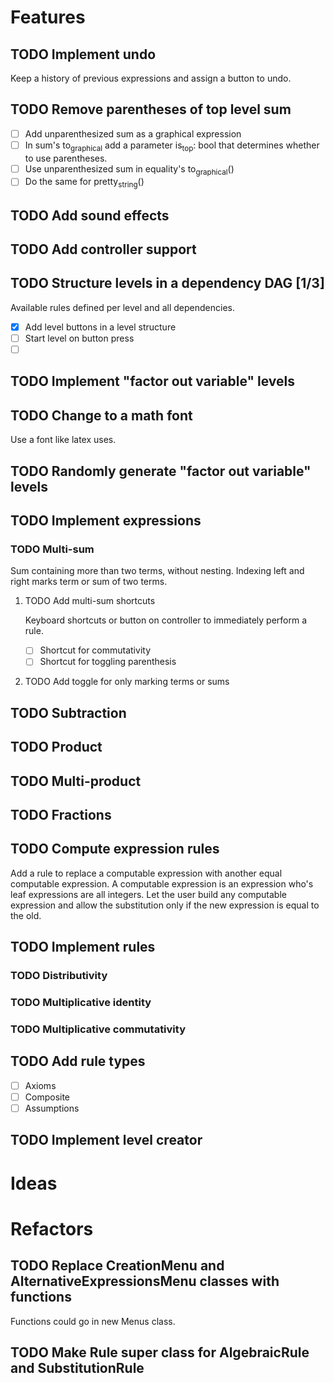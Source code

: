 * Features

** TODO Implement undo
Keep a history of previous expressions and assign a button to undo.

** TODO Remove parentheses of top level sum
- [ ] Add unparenthesized sum as a graphical expression
- [ ] In sum's to_graphical add a parameter is_top: bool that determines whether to use parentheses.
- [ ] Use unparenthesized sum in equality's to_graphical()
- [ ] Do the same for pretty_string()

** TODO Add sound effects

** TODO Add controller support

** TODO Structure levels in a dependency DAG [1/3]
Available rules defined per level and all dependencies.

- [X] Add level buttons in a level structure
- [ ] Start level on button press
- [ ] 

** TODO Implement "factor out variable" levels

** TODO Change to a math font
Use a font like latex uses.

** TODO Randomly generate "factor out variable" levels

** TODO Implement expressions

*** TODO Multi-sum
Sum containing more than two terms, without nesting. Indexing left and right marks term or sum of two terms.

**** TODO Add multi-sum shortcuts
Keyboard shortcuts or button on controller to immediately perform a rule.
- [ ] Shortcut for commutativity
- [ ] Shortcut for toggling parenthesis

**** TODO Add toggle for only marking terms or sums

** TODO Subtraction

** TODO Product

** TODO Multi-product

** TODO Fractions

** TODO Compute expression rules
Add a rule to replace a computable expression with another equal computable expression. A computable expression is an expression who's leaf expressions are all integers. Let the user build any computable expression and allow the substitution only if the new expression is equal to the old.

** TODO Implement rules

*** TODO Distributivity

*** TODO Multiplicative identity

*** TODO Multiplicative commutativity


** TODO Add rule types
- [ ] Axioms
- [ ] Composite
- [ ] Assumptions

** TODO Implement level creator

* Ideas

* Refactors
** TODO Replace CreationMenu and AlternativeExpressionsMenu classes with functions
Functions could go in new Menus class.

** TODO Make Rule super class for AlgebraicRule and SubstitutionRule

